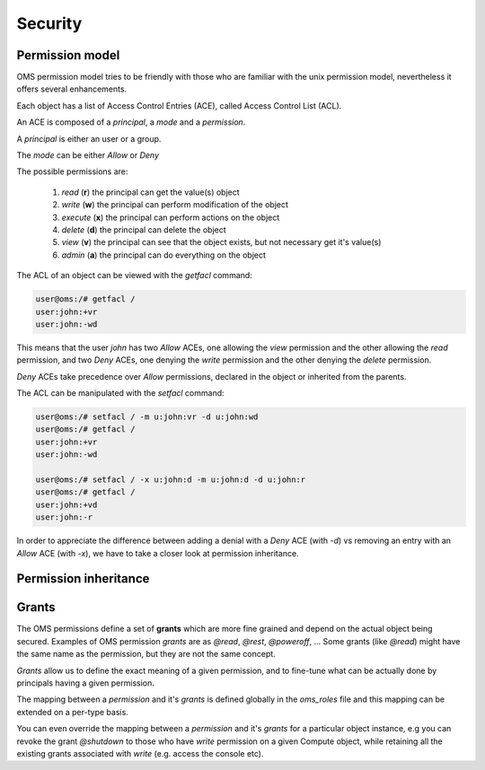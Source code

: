 Security
========

Permission model
----------------

OMS permission model tries to be friendly with those who are familiar with the unix permission model, nevertheless
it offers several enhancements.

Each object has a list of Access Control Entries (ACE), called Access Control List (ACL).

An ACE is composed of a `principal`, a `mode`  and a `permission`.

A `principal` is either an user or a group.

The `mode` can be either *Allow* or *Deny*

The possible permissions are:

    #) `read` (**r**) the principal can get the value(s) object

    #) `write` (**w**) the principal can perform modification of the object

    #) `execute` (**x**) the principal can perform actions on the object

    #) `delete` (**d**) the principal can delete the object

    #) `view` (**v**) the principal can see that the object exists, but not necessary get it's value(s)

    #) `admin` (**a**) the principal can do everything on the object

The ACL of an object can be viewed with the `getfacl` command:

.. code-block:: sh

  user@oms:/# getfacl /
  user:john:+vr
  user:john:-wd

This means that the user `john` has two `Allow` ACEs, one allowing the `view` permission and the other allowing the `read` permission,
and two `Deny` ACEs, one denying the `write` permission and the other denying the `delete` permission.

`Deny` ACEs take precedence over `Allow` permissions, declared in the object or inherited from the parents.

The ACL can be manipulated with the `setfacl` command:

.. code-block:: sh

  user@oms:/# setfacl / -m u:john:vr -d u:john:wd
  user@oms:/# getfacl /
  user:john:+vr
  user:john:-wd

  user@oms:/# setfacl / -x u:john:d -m u:john:d -d u:john:r
  user@oms:/# getfacl /
  user:john:+vd
  user:john:-r

In order to appreciate the difference between adding a denial with a  `Deny` ACE (with `-d`) 
vs removing an entry with an `Allow` ACE (with `-x`), we have to take a closer look at permission inheritance.

Permission inheritance
----------------------


Grants
------

The OMS permissions define a set of **grants** which are more fine grained and depend on the actual object being secured.
Examples of OMS permission `grants` are as `@read`, `@rest`, `@poweroff`, ...
Some grants (like `@read`) might have the same name as the permission, but they are not the same concept.

`Grants` allow us to define the exact meaning of a given permission, and to fine-tune what can be actually done by principals
having a given permission.

The mapping between a `permission` and it's `grants` is defined globally in the `oms_roles` file and this mapping can be extended on a per-type basis.

You can even override the mapping between a `permission` and it's `grants` for a particular object instance, e.g you can revoke the grant `@shutdown` to
those who have `write` permission on a given Compute object, while retaining all the existing grants associated with `write` (e.g. access the console etc).

